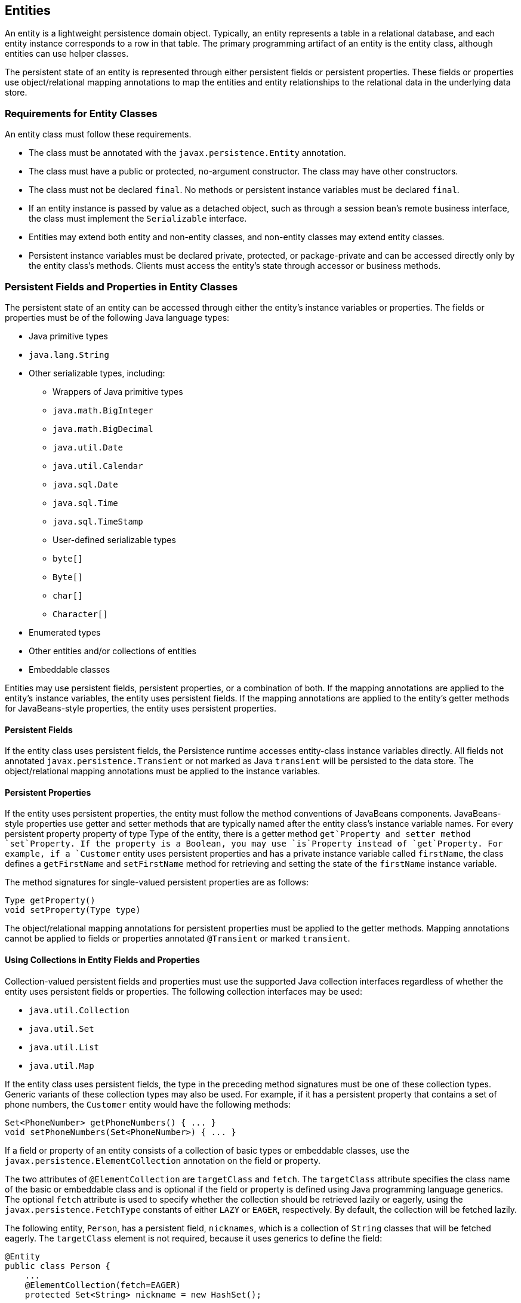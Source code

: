 [[BNBQA]][[entities]]

== Entities

An entity is a lightweight persistence domain object. Typically, an
entity represents a table in a relational database, and each entity
instance corresponds to a row in that table. The primary programming
artifact of an entity is the entity class, although entities can use
helper classes.

The persistent state of an entity is represented through either
persistent fields or persistent properties. These fields or properties
use object/relational mapping annotations to map the entities and entity
relationships to the relational data in the underlying data store.

[[BNBQB]][[requirements-for-entity-classes]]

=== Requirements for Entity Classes

An entity class must follow these requirements.

* The class must be annotated with the `javax.persistence.Entity`
annotation.
* The class must have a public or protected, no-argument constructor.
The class may have other constructors.
* The class must not be declared `final`. No methods or persistent
instance variables must be declared `final`.
* If an entity instance is passed by value as a detached object, such as
through a session bean's remote business interface, the class must
implement the `Serializable` interface.
* Entities may extend both entity and non-entity classes, and non-entity
classes may extend entity classes.
* Persistent instance variables must be declared private, protected, or
package-private and can be accessed directly only by the entity class's
methods. Clients must access the entity's state through accessor or
business methods.

[[BNBQC]][[persistent-fields-and-properties-in-entity-classes]]

=== Persistent Fields and Properties in Entity Classes

The persistent state of an entity can be accessed through either the
entity's instance variables or properties. The fields or properties must
be of the following Java language types:

* Java primitive types
* `java.lang.String`
* Other serializable types, including:

** Wrappers of Java primitive types

** `java.math.BigInteger`

** `java.math.BigDecimal`

** `java.util.Date`

** `java.util.Calendar`

** `java.sql.Date`

** `java.sql.Time`

** `java.sql.TimeStamp`

** User-defined serializable types

** `byte[]`

** `Byte[]`

** `char[]`

** `Character[]`
* Enumerated types
* Other entities and/or collections of entities
* Embeddable classes

Entities may use persistent fields, persistent properties, or a
combination of both. If the mapping annotations are applied to the
entity's instance variables, the entity uses persistent fields. If the
mapping annotations are applied to the entity's getter methods for
JavaBeans-style properties, the entity uses persistent properties.

[[BNBQD]][[persistent-fields]]

==== Persistent Fields

If the entity class uses persistent fields, the Persistence runtime
accesses entity-class instance variables directly. All fields not
annotated `javax.persistence.Transient` or not marked as Java
`transient` will be persisted to the data store. The object/relational
mapping annotations must be applied to the instance variables.

[[BNBQE]][[persistent-properties]]

==== Persistent Properties

If the entity uses persistent properties, the entity must follow the
method conventions of JavaBeans components. JavaBeans-style properties
use getter and setter methods that are typically named after the entity
class's instance variable names. For every persistent property property
of type Type of the entity, there is a getter method `get`Property and
setter method `set`Property. If the property is a Boolean, you may use
`is`Property instead of `get`Property. For example, if a `Customer`
entity uses persistent properties and has a private instance variable
called `firstName`, the class defines a `getFirstName` and
`setFirstName` method for retrieving and setting the state of the
`firstName` instance variable.

The method signatures for single-valued persistent properties are as
follows:

[source,java]
----
Type getProperty()
void setProperty(Type type)
----

The object/relational mapping annotations for persistent properties must
be applied to the getter methods. Mapping annotations cannot be applied
to fields or properties annotated `@Transient` or marked `transient`.

[[GIQVN]][[using-collections-in-entity-fields-and-properties]]

==== Using Collections in Entity Fields and Properties

Collection-valued persistent fields and properties must use the
supported Java collection interfaces regardless of whether the entity
uses persistent fields or properties. The following collection
interfaces may be used:

* `java.util.Collection`
* `java.util.Set`
* `java.util.List`
* `java.util.Map`

If the entity class uses persistent fields, the type in the preceding
method signatures must be one of these collection types. Generic
variants of these collection types may also be used. For example, if it
has a persistent property that contains a set of phone numbers, the
`Customer` entity would have the following methods:

[source,java]
----
Set<PhoneNumber> getPhoneNumbers() { ... }
void setPhoneNumbers(Set<PhoneNumber>) { ... }
----

If a field or property of an entity consists of a collection of basic
types or embeddable classes, use the
`javax.persistence.ElementCollection` annotation on the field or
property.

The two attributes of `@ElementCollection` are `targetClass` and
`fetch`. The `targetClass` attribute specifies the class name of the
basic or embeddable class and is optional if the field or property is
defined using Java programming language generics. The optional `fetch`
attribute is used to specify whether the collection should be retrieved
lazily or eagerly, using the `javax.persistence.FetchType` constants of
either `LAZY` or `EAGER`, respectively. By default, the collection will
be fetched lazily.

The following entity, `Person`, has a persistent field, `nicknames`,
which is a collection of `String` classes that will be fetched eagerly.
The `targetClass` element is not required, because it uses generics to
define the field:

[source,java]
----
@Entity
public class Person {
    ...
    @ElementCollection(fetch=EAGER)
    protected Set<String> nickname = new HashSet();
    ...
}
----

Collections of entity elements and relationships may be represented by
`java.util.Map` collections. A `Map` consists of a key and a value.

When using `Map` elements or relationships, the following rules apply.

* The `Map` key or value may be a basic Java programming language type,
an embeddable class, or an entity.
* When the `Map` value is an embeddable class or basic type, use the
`@ElementCollection` annotation.
* When the `Map` value is an entity, use the `@OneToMany` or
`@ManyToMany` annotation.
* Use the `Map` type on only one side of a bidirectional relationship.

If the key type of a `Map` is a Java programming language basic type,
use the annotation `javax.persistence.MapKeyColumn` to set the column
mapping for the key. By default, the `name` attribute of `@MapKeyColumn`
is of the form RELATIONSHIP-FIELD/PROPERTY-NAME`_KEY`. For example, if
the referencing relationship field name is `image`, the default `name`
attribute is `IMAGE_KEY`.

If the key type of a `Map` is an entity, use the
`javax.persistence.MapKeyJoinColumn` annotation. If the multiple columns
are needed to set the mapping, use the annotation
`javax.persistence.MapKeyJoinColumns` to include multiple
`@MapKeyJoinColumn` annotations. If no `@MapKeyJoinColumn` is present,
the mapping column name is by default set to
RELATIONSHIP-FIELD/PROPERTY-NAME`_KEY`. For example, if the relationship
field name is `employee`, the default `name` attribute is
`EMPLOYEE_KEY`.

If Java programming language generic types are not used in the
relationship field or property, the key class must be explicitly set
using the `javax.persistence.MapKeyClass` annotation.

If the `Map` key is the primary key or a persistent field or property of
the entity that is the `Map` value, use the `javax.persistence.MapKey`
annotation. The `@MapKeyClass` and `@MapKey` annotations cannot be used
on the same field or property.

If the `Map` value is a Java programming language basic type or an
embeddable class, it will be mapped as a collection table in the
underlying database. If generic types are not used, the
`@ElementCollection` annotation's `targetClass` attribute must be set to
the type of the `Map` value.

If the `Map` value is an entity and part of a many-to-many or
one-to-many unidirectional relationship, it will be mapped as a join
table in the underlying database. A unidirectional one-to-many
relationship that uses a `Map` may also be mapped using the
`@JoinColumn` annotation.

If the entity is part of a one-to-many/many-to-one bidirectional
relationship, it will be mapped in the table of the entity that
represents the value of the `Map`. If generic types are not used, the
`targetEntity` attribute of the `@OneToMany` and `@ManyToMany`
annotations must be set to the type of the `Map` value.

[[GKAHQ]][[validating-persistent-fields-and-properties]]

==== Validating Persistent Fields and Properties

Jakarta Bean Validation provides a
mechanism for validating application data. Bean Validation is integrated
into the Jakarta EE containers, allowing the same validation logic to be
used in any of the tiers of an enterprise application.

Bean Validation constraints may be applied to persistent entity classes,
embeddable classes, and mapped superclasses. By default, the Persistence
provider will automatically perform validation on entities with
persistent fields or properties annotated with Bean Validation
constraints immediately after the `PrePersist`, `PreUpdate`, and
`PreRemove` lifecycle events.

Bean Validation constraints are annotations applied to the fields or
properties of Java programming language classes. Bean Validation
provides a set of constraints as well as an API for defining custom
constraints. Custom constraints can be specific combinations of the
default constraints, or new constraints that don't use the default
constraints. Each constraint is associated with at least one validator
class that validates the value of the constrained field or property.
Custom constraint developers must also provide a validator class for the
constraint.

Bean Validation constraints are applied to the persistent fields or
properties of persistent classes. When adding Bean Validation
constraints, use the same access strategy as the persistent class. That
is, if the persistent class uses field access, apply the Bean Validation
constraint annotations on the class's fields. If the class uses property
access, apply the constraints on the getter methods.

link:#GKAGK[Table 22-1] lists Bean Validation's
built-in constraints, defined in the `javax.validation.constraints`
package.

All the built-in constraints listed in
link:#GKAGK[Table 22-1] have a corresponding
annotation, ConstraintName`.List`, for grouping multiple constraints of
the same type on the same field or property. For example, the following
persistent field has two `@Pattern` constraints:

[source,java]
----
@Pattern.List({
    @Pattern(regexp="..."),
    @Pattern(regexp="...")
})
----

The following entity class, `Contact`, has Bean Validation constraints
applied to its persistent fields:

[source,java]
----
@Entity
public class Contact implements Serializable {
    @Id
    @GeneratedValue(strategy = GenerationType.AUTO)
    private Long id;
    @NotNull
    protected String firstName;
    @NotNull
    protected String lastName;
    @Pattern(regexp = "[a-z0-9!#$%&'*+/=?^_`{|}~-]+(?:\\."
            + "[a-z0-9!#$%&'*+/=?^_`{|}~-]+)*@"
            + "(?:[a-z0-9](?:[a-z0-9-]*[a-z0-9])?\\.)+[a-z0-9]"
            + "(?:[a-z0-9-]*[a-z0-9])?",
            message = "{invalid.email}")
    protected String email;
    @Pattern(regexp = "^\\(?(\\d{3})\\)?[- ]?(\\d{3})[- ]?(\\d{4})$",
            message = "{invalid.phonenumber}")
    protected String mobilePhone;
    @Pattern(regexp = "^\\(?(\\d{3})\\)?[- ]?(\\d{3})[- ]?(\\d{4})$",
            message = "{invalid.phonenumber}")
    protected String homePhone;
    @Temporal(javax.persistence.TemporalType.DATE)
    @Past
    protected Date birthday;
    ...
}
----

The `@NotNull` annotation on the `firstName` and `lastName` fields
specifies that those fields are now required. If a new `Contact`
instance is created where `firstName` or `lastName` have not been
initialized, Bean Validation will throw a validation error. Similarly,
if a previously created instance of `Contact` has been modified so that
`firstName` or `lastName` are null, a validation error will be thrown.

The `email` field has a `@Pattern` constraint applied to it, with a
complicated regular expression that matches most valid email addresses.
If the value of `email` doesn't match this regular expression, a
validation error will be thrown.

The `homePhone` and `mobilePhone` fields have the same `@Pattern`
constraints. The regular expression matches 10 digit telephone numbers
in the United States and Canada of the form `(`xxx`)` xxx`-`xxxx.

The `birthday` field is annotated with the `@Past` constraint, which
ensures that the value of `birthday` must be in the past.

[[BNBQF]][[primary-keys-in-entities]]

=== Primary Keys in Entities

Each entity has a unique object identifier. A customer entity, for
example, might be identified by a customer number. The unique
identifier, or primary key, enables clients to locate a particular
entity instance. Every entity must have a primary key. An entity may
have either a simple or a composite primary key.

Simple primary keys use the `javax.persistence.Id` annotation to denote
the primary key property or field.

Composite primary keys are used when a primary key consists of more than
one attribute, which corresponds to a set of single persistent
properties or fields. Composite primary keys must be defined in a
primary key class. Composite primary keys are denoted using the
`javax.persistence.EmbeddedId` and `javax.persistence.IdClass`
annotations.

The primary key, or the property or field of a composite primary key,
must be one of the following Java language types:

* Java primitive types
* Java primitive wrapper types
* `java.lang.String`
* `java.util.Date` (the temporal type should be `DATE`)
* `java.sql.Date`
* `java.math.BigDecimal`
* `java.math.BigInteger`

Floating-point types should never be used in primary keys. If you use a
generated primary key, only integral types will be portable.

A primary key class must meet these requirements.

* The access control modifier of the class must be `public`.
* The properties of the primary key class must be `public` or
`protected` if property-based access is used.
* The class must have a public default constructor.
* The class must implement the `hashCode()` and `equals(Object other)`
methods.
* The class must be serializable.
* A composite primary key must be represented and mapped to multiple
fields or properties of the entity class or must be represented and
mapped as an embeddable class.
* If the class is mapped to multiple fields or properties of the entity
class, the names and types of the primary key fields or properties in
the primary key class must match those of the entity class.

The following primary key class is a composite key, and the
`customerOrder` and `itemId` fields together uniquely identify an
entity:

[source,java]
----
public final class LineItemKey implements Serializable {
    private Integer customerOrder;
    private int itemId;

    public LineItemKey() {}

    public LineItemKey(Integer order, int itemId) {
        this.setCustomerOrder(order);
        this.setItemId(itemId);
    }

    @Override
    public int hashCode() {
        return ((this.getCustomerOrder() == null
                ? 0 : this.getCustomerOrder().hashCode())
                ^ ((int) this.getItemId()));
    }

    @Override
    public boolean equals(Object otherOb) {
        if (this == otherOb) {
            return true;
        }
        if (!(otherOb instanceof LineItemKey)) {
            return false;
        }
        LineItemKey other = (LineItemKey) otherOb;
        return ((this.getCustomerOrder() == null
                ? other.getCustomerOrder() == null : this.getCustomerOrder()
                .equals(other.getCustomerOrder()))
                && (this.getItemId() == other.getItemId()));
    }

    @Override
    public String toString() {
        return "" + getCustomerOrder() + "-" + getItemId();
    }
    /* Getters and setters */
}
----

[[BNBQH]][[multiplicity-in-entity-relationships]]

=== Multiplicity in Entity Relationships

Multiplicities are of the following types.

* One-to-one: Each entity instance is related to a single instance of
another entity. For example, to model a physical warehouse in which each
storage bin contains a single widget, `StorageBin` and `Widget` would
have a one-to-one relationship. One-to-one relationships use the
`javax.persistence.OneToOne` annotation on the corresponding persistent
property or field.
* One-to-many: An entity instance can be related to multiple instances
of the other entities. A sales order, for example, can have multiple
line items. In the order application, `CustomerOrder` would have a
one-to-many relationship with `LineItem`. One-to-many relationships use
the `javax.persistence.OneToMany` annotation on the corresponding
persistent property or field.
* Many-to-one: Multiple instances of an entity can be related to a
single instance of the other entity. This multiplicity is the opposite
of a one-to-many relationship. In the example just mentioned, the
relationship to `CustomerOrder` from the perspective of `LineItem` is
many-to-one. Many-to-one relationships use the
`javax.persistence.ManyToOne` annotation on the corresponding persistent
property or field.
* Many-to-many: The entity instances can be related to multiple
instances of each other. For example, each college course has many
students, and every student may take several courses. Therefore, in an
enrollment application, `Course` and `Student` would have a many-to-many
relationship. Many-to-many relationships use the
`javax.persistence.ManyToMany` annotation on the corresponding
persistent property or field.

[[BNBQI]][[direction-in-entity-relationships]]

=== Direction in Entity Relationships

The direction of a relationship can be either bidirectional or
unidirectional. A bidirectional relationship has both an owning side and
an inverse side. A unidirectional relationship has only an owning side.
The owning side of a relationship determines how the Persistence runtime
makes updates to the relationship in the database.

[[BNBQJ]][[bidirectional-relationships]]

==== Bidirectional Relationships

In a bidirectional relationship, each entity has a relationship field or
property that refers to the other entity. Through the relationship field
or property, an entity class's code can access its related object. If an
entity has a related field, the entity is said to "know" about its
related object. For example, if `CustomerOrder` knows what `LineItem`
instances it has and if `LineItem` knows what `CustomerOrder` it belongs
to, they have a bidirectional relationship.

Bidirectional relationships must follow these rules.

* The inverse side of a bidirectional relationship must refer to its
owning side by using the `mappedBy` element of the `@OneToOne`,
`@OneToMany`, or `@ManyToMany` annotation. The `mappedBy` element
designates the property or field in the entity that is the owner of the
relationship.
* The many side of many-to-one bidirectional relationships must not
define the `mappedBy` element. The many side is always the owning side
of the relationship.
* For one-to-one bidirectional relationships, the owning side
corresponds to the side that contains the corresponding foreign key.
* For many-to-many bidirectional relationships, either side may be the
owning side.

[[BNBQK]][[unidirectional-relationships]]

==== Unidirectional Relationships

In a unidirectional relationship, only one entity has a relationship
field or property that refers to the other. For example, `LineItem`
would have a relationship field that identifies `Product`, but `Product`
would not have a relationship field or property for `LineItem`. In other
words, `LineItem` knows about `Product`, but `Product` doesn't know
which `LineItem` instances refer to it.

[[BNBQL]][[queries-and-relationship-direction]]

==== Queries and Relationship Direction

Jakarta Persistence query language and Criteria API queries often navigate
across relationships. The direction of a relationship determines whether
a query can navigate from one entity to another. For example, a query
can navigate from `LineItem` to `Product` but cannot navigate in the
opposite direction. For `CustomerOrder` and `LineItem`, a query could
navigate in both directions because these two entities have a
bidirectional relationship.

[[BNBQM]][[cascade-operations-and-relationships]]

==== Cascade Operations and Relationships

Entities that use relationships often have dependencies on the existence
of the other entity in the relationship. For example, a line item is
part of an order; if the order is deleted, the line item also should be
deleted. This is called a cascade delete relationship.

The `javax.persistence.CascadeType` enumerated type defines the cascade
operations that are applied in the `cascade` element of the relationship
annotations. link:#GJJNJ[Table 40-1] lists the cascade operations for
entities.

[[sthref159]][[GJJNJ]]

*Table 40-1 Cascade Operations for Entities*

[width="75%",cols="15%,60%"]
|=======================================================================
|*Cascade Operation* |*Description*
|`ALL` |All cascade operations will be applied to the parent entity's
related entity. `All` is equivalent to specifying
`cascade={DETACH, MERGE, PERSIST, REFRESH, REMOVE}`

|`DETACH` |If the parent entity is detached from the persistence
context, the related entity will also be detached.

|`MERGE` |If the parent entity is merged into the persistence context,
the related entity will also be merged.

|`PERSIST` |If the parent entity is persisted into the persistence
context, the related entity will also be persisted.

|`REFRESH` |If the parent entity is refreshed in the current persistence
context, the related entity will also be refreshed.

|`REMOVE` |If the parent entity is removed from the current persistence
context, the related entity will also be removed.
|=======================================================================


Cascade delete relationships are specified using the `cascade=REMOVE`
element specification for `@OneToOne` and `@OneToMany` relationships.
For example:

[source,java]
----
@OneToMany(cascade=REMOVE, mappedBy="customer")
public Set<CustomerOrder> getOrders() { return orders; }
----

[[GIQXY]][[orphan-removal-in-relationships]]

==== Orphan Removal in Relationships

When a target entity in a one-to-one or one-to-many relationship is
removed from the relationship, it is often desirable to cascade the
remove operation to the target entity. Such target entities are
considered "orphans," and the `orphanRemoval` attribute can be used to
specify that orphaned entities should be removed. For example, if an
order has many line items and one of them is removed from the order, the
removed line item is considered an orphan. If `orphanRemoval` is set to
`true`, the line item entity will be deleted when the line item is
removed from the order.

The `orphanRemoval` attribute in `@OneToMany` and `@oneToOne` takes a
Boolean value and is by default false.

The following example will cascade the remove operation to the orphaned
`order` entity when the `customer` entity is deleted:

[source,java]
----
@OneToMany(mappedBy="customer", orphanRemoval="true")
public List<CustomerOrder> getOrders() { ... }
----

[[GJIWZ]][[embeddable-classes-in-entities]]

=== Embeddable Classes in Entities

Embeddable classes are used to represent the state of an entity but
don't have a persistent identity of their own, unlike entity classes.
Instances of an embeddable class share the identity of the entity that
owns it. Embeddable classes exist only as the state of another entity.
An entity may have single-valued or collection-valued embeddable class
attributes.

Embeddable classes have the same rules as entity classes but are
annotated with the `javax.persistence.Embeddable` annotation instead of
`@Entity`.

The following embeddable class, `ZipCode`, has the fields `zip` and
`plusFour`:

[source,java]
----
@Embeddable
public class ZipCode {
    String zip;
    String plusFour;
    ...
}
----

This embeddable class is used by the `Address` entity:

[source,java]
----
@Entity
public class Address {
    @Id
    protected long id
    String street1;
    String street2;
    String city;
    String province;
    @Embedded
    ZipCode zipCode;
    String country;
    ...
}
----

Entities that own embeddable classes as part of their persistent state
may annotate the field or property with the `javax.persistence.Embedded`
annotation but are not required to do so.

Embeddable classes may themselves use other embeddable classes to
represent their state. They may also contain collections of basic Java
programming language types or other embeddable classes. Embeddable
classes may also contain relationships to other entities or collections
of entities. If the embeddable class has such a relationship, the
relationship is from the target entity or collection of entities to the
entity that owns the embeddable class.
